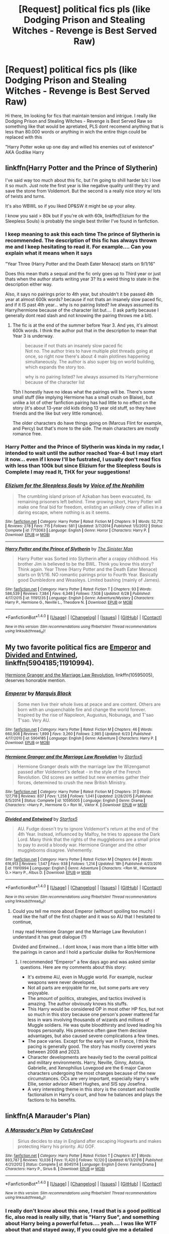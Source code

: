 #+TITLE: [Request] political fics pls (like Dodging Prison and Stealing Witches - Revenge is Best Served Raw)

* [Request] political fics pls (like Dodging Prison and Stealing Witches - Revenge is Best Served Raw)
:PROPERTIES:
:Author: renextronex
:Score: 7
:DateUnix: 1501125601.0
:DateShort: 2017-Jul-27
:FlairText: Request
:END:
Hi there, Im looking for fics that maintain tension and intrigue. I really like Dodging Prison and Stealing Witches - Revenge is Best Served Raw so something like that would be apretiated, PLS dont recomend anything that is less than 80.000 words or anything in wich the entire thign could be replaced with this

"Harry Potter woke up one day and willed his enemies out of existence" AKA Godlike Harry


** linkffn(Harry Potter and the Prince of Slytherin)

I've said way too much about this fic, but I'm going to shill harder b/c I love it so much. Just note the first year is like negative quality until they try and save the stone from Voldemort. But the second is a really nice story w/ lots of twists and turns.

It's also WBWL so if you liked DP&SW it might be up your alley.

I know you said > 80k but if you're ok with 60k, linkffn(Elizium for the Sleepless Souls) is probably the single best thriller I've found in fanfiction.
:PROPERTIES:
:Author: JoseElEntrenador
:Score: 4
:DateUnix: 1501137356.0
:DateShort: 2017-Jul-27
:END:

*** I keep meaning to ask this each time The prince of Slytherin is recommended. The description of this fic has always thrown me and I keep hesitating to read it. For example.... Can you explain what it means when it says

"Year Three (Harry Potter and the Death Eater Menace) starts on 9/1/16"

Does this mean thats a sequal and the fic only goes up to Third year or just thats when the author starts writing year 3? Its a weird thing to state in the description either way.

Also, it says no pairings prior to 4th year, but shouldn't it be passed 4th year at almost 600k words? because if not thats an insanely slow paced fic, and if it IS past 4th year... why is no pairing listed? Ive always assumed its Harry/hermione because of the character list but.... (I ask partly because I generally dont read slash and not knowing the pairing throws me a bit).
:PROPERTIES:
:Author: Noexit007
:Score: 2
:DateUnix: 1501174700.0
:DateShort: 2017-Jul-27
:END:

**** The fic is at the end of the summer before Year 3. And yes, it's almost 600k words. I think the author put that in the description to mean that Year 3 is underway.

#+begin_quote
  because if not thats an insanely slow paced fic\\
  Not no. The author tries to have multiple plot threads going at once, so right now there's about 4 main plotlines happening simultaneously. The author is also super big on world building, which expands the story too.

  why is no pairing listed? Ive always assumed its Harry/hermione because of the character list
#+end_quote

Tbh I honestly have no ideas what the pairings will be. There's some small stuff (like implying Hermione has a small crush on Blaise), but unlike a lot of other fanfiction pairing has had little to no effect on the story (it's about 13-year old kids doing 13 year old stuff, so they have friends and the like but very little romance).

The older characters do have things going on (Marcus Flint for example, and Percy) but that's more to the side. The main characters are mostly romance free.
:PROPERTIES:
:Author: JoseElEntrenador
:Score: 2
:DateUnix: 1501176299.0
:DateShort: 2017-Jul-27
:END:


*** Harry Potter and the Prince of Slytherin was kinda in my radar, I intended to wait until the author reached Year-4 but I may start it now... even if I know I'll be fustrated, I usually don't read fics with less than 100k but since Elizium for the Sleepless Souls is Complete I may read It, THX for your suggestions!
:PROPERTIES:
:Author: renextronex
:Score: 2
:DateUnix: 1501184141.0
:DateShort: 2017-Jul-28
:END:


*** [[http://www.fanfiction.net/s/7713063/1/][*/Elizium for the Sleepless Souls/*]] by [[https://www.fanfiction.net/u/1508866/Voice-of-the-Nephilim][/Voice of the Nephilim/]]

#+begin_quote
  The crumbling island prison of Azkaban has been evacuated, its remaining prisoners left behind. Time growing short, Harry Potter will make one final bid for freedom, enlisting an unlikely crew of allies in a daring escape, where nothing is as it seems.
#+end_quote

^{/Site/: [[http://www.fanfiction.net/][fanfiction.net]] *|* /Category/: Harry Potter *|* /Rated/: Fiction M *|* /Chapters/: 9 *|* /Words/: 52,712 *|* /Reviews/: 278 *|* /Favs/: 715 *|* /Follows/: 581 *|* /Updated/: 3/7/2014 *|* /Published/: 1/5/2012 *|* /Status/: Complete *|* /id/: 7713063 *|* /Language/: English *|* /Genre/: Horror *|* /Characters/: Harry P. *|* /Download/: [[http://www.ff2ebook.com/old/ffn-bot/index.php?id=7713063&source=ff&filetype=epub][EPUB]] or [[http://www.ff2ebook.com/old/ffn-bot/index.php?id=7713063&source=ff&filetype=mobi][MOBI]]}

--------------

[[http://www.fanfiction.net/s/11191235/1/][*/Harry Potter and the Prince of Slytherin/*]] by [[https://www.fanfiction.net/u/4788805/The-Sinister-Man][/The Sinister Man/]]

#+begin_quote
  Harry Potter was Sorted into Slytherin after a crappy childhood. His brother Jim is believed to be the BWL. Think you know this story? Think again. Year Three (Harry Potter and the Death Eater Menace) starts on 9/1/16. NO romantic pairings prior to Fourth Year. Basically good Dumbledore and Weasleys. Limited bashing (mainly of James).
#+end_quote

^{/Site/: [[http://www.fanfiction.net/][fanfiction.net]] *|* /Category/: Harry Potter *|* /Rated/: Fiction T *|* /Chapters/: 93 *|* /Words/: 586,539 *|* /Reviews/: 7,384 *|* /Favs/: 6,348 *|* /Follows/: 7,508 *|* /Updated/: 6/28 *|* /Published/: 4/17/2015 *|* /id/: 11191235 *|* /Language/: English *|* /Genre/: Adventure/Mystery *|* /Characters/: Harry P., Hermione G., Neville L., Theodore N. *|* /Download/: [[http://www.ff2ebook.com/old/ffn-bot/index.php?id=11191235&source=ff&filetype=epub][EPUB]] or [[http://www.ff2ebook.com/old/ffn-bot/index.php?id=11191235&source=ff&filetype=mobi][MOBI]]}

--------------

*FanfictionBot*^{1.4.0} *|* [[[https://github.com/tusing/reddit-ffn-bot/wiki/Usage][Usage]]] | [[[https://github.com/tusing/reddit-ffn-bot/wiki/Changelog][Changelog]]] | [[[https://github.com/tusing/reddit-ffn-bot/issues/][Issues]]] | [[[https://github.com/tusing/reddit-ffn-bot/][GitHub]]] | [[[https://www.reddit.com/message/compose?to=tusing][Contact]]]

^{/New in this version: Slim recommendations using/ ffnbot!slim! /Thread recommendations using/ linksub(thread_id)!}
:PROPERTIES:
:Author: FanfictionBot
:Score: 1
:DateUnix: 1501137371.0
:DateShort: 2017-Jul-27
:END:


** My two favorite political fics are [[https://m.fanfiction.net/s/5904185/1/][Emperor]] and [[https://m.fanfiction.net/s/11910994/1/][Divided and Entwined]], linkffn(5904185;11910994).

[[https://m.fanfiction.net/s/10595005/1/][Hermione Granger and the Marriage Law Revolution]], linkffn(10595005), deserves honorable mention.
:PROPERTIES:
:Author: InquisitorCOC
:Score: 3
:DateUnix: 1501126398.0
:DateShort: 2017-Jul-27
:END:

*** [[http://www.fanfiction.net/s/5904185/1/][*/Emperor/*]] by [[https://www.fanfiction.net/u/1227033/Marquis-Black][/Marquis Black/]]

#+begin_quote
  Some men live their whole lives at peace and are content. Others are born with an unquenchable fire and change the world forever. Inspired by the rise of Napoleon, Augustus, Nobunaga, and T'sao T'sao. Very AU.
#+end_quote

^{/Site/: [[http://www.fanfiction.net/][fanfiction.net]] *|* /Category/: Harry Potter *|* /Rated/: Fiction M *|* /Chapters/: 46 *|* /Words/: 660,908 *|* /Reviews/: 1,899 *|* /Favs/: 3,260 *|* /Follows/: 2,985 *|* /Updated/: 6/23 *|* /Published/: 4/17/2010 *|* /id/: 5904185 *|* /Language/: English *|* /Genre/: Adventure *|* /Characters/: Harry P. *|* /Download/: [[http://www.ff2ebook.com/old/ffn-bot/index.php?id=5904185&source=ff&filetype=epub][EPUB]] or [[http://www.ff2ebook.com/old/ffn-bot/index.php?id=5904185&source=ff&filetype=mobi][MOBI]]}

--------------

[[http://www.fanfiction.net/s/10595005/1/][*/Hermione Granger and the Marriage Law Revolution/*]] by [[https://www.fanfiction.net/u/2548648/Starfox5][/Starfox5/]]

#+begin_quote
  Hermione Granger deals with the marriage law the Wizengamot passed after Voldemort's defeat - in the style of the French Revolution. Old scores are settled but new enemies gather their forces, determined to crush the new British Ministry.
#+end_quote

^{/Site/: [[http://www.fanfiction.net/][fanfiction.net]] *|* /Category/: Harry Potter *|* /Rated/: Fiction M *|* /Chapters/: 31 *|* /Words/: 127,718 *|* /Reviews/: 837 *|* /Favs/: 1,258 *|* /Follows/: 1,041 *|* /Updated/: 2/28/2015 *|* /Published/: 8/5/2014 *|* /Status/: Complete *|* /id/: 10595005 *|* /Language/: English *|* /Genre/: Drama *|* /Characters/: <Harry P., Hermione G.> Ron W., Viktor K. *|* /Download/: [[http://www.ff2ebook.com/old/ffn-bot/index.php?id=10595005&source=ff&filetype=epub][EPUB]] or [[http://www.ff2ebook.com/old/ffn-bot/index.php?id=10595005&source=ff&filetype=mobi][MOBI]]}

--------------

[[http://www.fanfiction.net/s/11910994/1/][*/Divided and Entwined/*]] by [[https://www.fanfiction.net/u/2548648/Starfox5][/Starfox5/]]

#+begin_quote
  AU. Fudge doesn't try to ignore Voldemort's return at the end of the 4th Year. Instead, influenced by Malfoy, he tries to appease the Dark Lord. Many think that the rights of the muggleborns are a small price to pay to avoid a bloody war. Hermione Granger and the other muggleborns disagree. Vehemently.
#+end_quote

^{/Site/: [[http://www.fanfiction.net/][fanfiction.net]] *|* /Category/: Harry Potter *|* /Rated/: Fiction M *|* /Chapters/: 64 *|* /Words/: 616,913 *|* /Reviews/: 1,547 *|* /Favs/: 938 *|* /Follows/: 1,214 *|* /Updated/: 18h *|* /Published/: 4/23/2016 *|* /id/: 11910994 *|* /Language/: English *|* /Genre/: Adventure *|* /Characters/: <Ron W., Hermione G.> Harry P., Albus D. *|* /Download/: [[http://www.ff2ebook.com/old/ffn-bot/index.php?id=11910994&source=ff&filetype=epub][EPUB]] or [[http://www.ff2ebook.com/old/ffn-bot/index.php?id=11910994&source=ff&filetype=mobi][MOBI]]}

--------------

*FanfictionBot*^{1.4.0} *|* [[[https://github.com/tusing/reddit-ffn-bot/wiki/Usage][Usage]]] | [[[https://github.com/tusing/reddit-ffn-bot/wiki/Changelog][Changelog]]] | [[[https://github.com/tusing/reddit-ffn-bot/issues/][Issues]]] | [[[https://github.com/tusing/reddit-ffn-bot/][GitHub]]] | [[[https://www.reddit.com/message/compose?to=tusing][Contact]]]

^{/New in this version: Slim recommendations using/ ffnbot!slim! /Thread recommendations using/ linksub(thread_id)!}
:PROPERTIES:
:Author: FanfictionBot
:Score: 1
:DateUnix: 1501126404.0
:DateShort: 2017-Jul-27
:END:

**** Could you tell me more about Emperor (withourt spoiling too much) I read like the half of the first chapter and it was so AU that I hesitated to continue,

I may read Hermione Granger and the Marriage Law Revolution I understand it has great dialogue (?)

Divided and Entwined... I dont know, I was more than a little bitter with the pairings in canon and I hold a particular dislike for Ron/Hermione
:PROPERTIES:
:Author: renextronex
:Score: 1
:DateUnix: 1501184354.0
:DateShort: 2017-Jul-28
:END:

***** I recommended "Emperor" a few days ago and was asked similar questions. Here are my comments about this story:

- It's extreme AU, even in Muggle world. For example, nuclear weapons were never developed.
- Not all parts are enjoyable for me, but some parts are very enjoyable.
- The amount of politics, strategies, and tactics involved is amazing. The author obviously knows his stuffs.
- This Harry would be considered OP in most other HP fics, but not so much in this story because one person's power mattered far less in wars involving thousands of wizards and millions of Muggle soldiers. He was quite bloodthirsty and loved leading his troops personally. His presence often gave them decisive advantages, but also caused severe complications a few times.
- The pace varies. Except for the early war in France, I think the pacing is generally good. The story has mostly covered years between 2008 and 2023.
- Character developments are heavily tied to the overall political and military environments. Harry, Neville, Ginny, Astoria, Gabrielle, and Xenophilius Lovegood are the 6 major Canon characters undergoing the most changes because of the new circumstances. OCs are very important, especially Harry's wife Ellie, senior advisor Albert Hughes, and SIS spy Josefina.
- A very interesting theme in this story is the constant and hostile factionalism in Harry's court, and how he balances and plays the factions to his benefits.
:PROPERTIES:
:Author: InquisitorCOC
:Score: 3
:DateUnix: 1501212133.0
:DateShort: 2017-Jul-28
:END:


** linkffn(A Marauder's Plan)
:PROPERTIES:
:Author: Stjernepus
:Score: 3
:DateUnix: 1501135348.0
:DateShort: 2017-Jul-27
:END:

*** [[http://www.fanfiction.net/s/8045114/1/][*/A Marauder's Plan/*]] by [[https://www.fanfiction.net/u/3926884/CatsAreCool][/CatsAreCool/]]

#+begin_quote
  Sirius decides to stay in England after escaping Hogwarts and makes protecting Harry his priority. AU GOF.
#+end_quote

^{/Site/: [[http://www.fanfiction.net/][fanfiction.net]] *|* /Category/: Harry Potter *|* /Rated/: Fiction T *|* /Chapters/: 87 *|* /Words/: 893,787 *|* /Reviews/: 10,036 *|* /Favs/: 11,420 *|* /Follows/: 10,120 *|* /Updated/: 6/13/2016 *|* /Published/: 4/21/2012 *|* /Status/: Complete *|* /id/: 8045114 *|* /Language/: English *|* /Genre/: Family/Drama *|* /Characters/: Harry P., Sirius B. *|* /Download/: [[http://www.ff2ebook.com/old/ffn-bot/index.php?id=8045114&source=ff&filetype=epub][EPUB]] or [[http://www.ff2ebook.com/old/ffn-bot/index.php?id=8045114&source=ff&filetype=mobi][MOBI]]}

--------------

*FanfictionBot*^{1.4.0} *|* [[[https://github.com/tusing/reddit-ffn-bot/wiki/Usage][Usage]]] | [[[https://github.com/tusing/reddit-ffn-bot/wiki/Changelog][Changelog]]] | [[[https://github.com/tusing/reddit-ffn-bot/issues/][Issues]]] | [[[https://github.com/tusing/reddit-ffn-bot/][GitHub]]] | [[[https://www.reddit.com/message/compose?to=tusing][Contact]]]

^{/New in this version: Slim recommendations using/ ffnbot!slim! /Thread recommendations using/ linksub(thread_id)!}
:PROPERTIES:
:Author: FanfictionBot
:Score: 2
:DateUnix: 1501135357.0
:DateShort: 2017-Jul-27
:END:


*** I really don't know about this one, I read that is a good political fic, also read is really silly, that is "Harry Sue", and something about Harry being a powerful fetus.... yeah.... I was like WTF about that and stayed away, If you could give me a detailed summary it would be apretiated!

also the names of the chapters.... Pronglest, Pronglest, Pronglest, I HATE that silly nickname, one time was fun, but is WAAAAYYYYYYYYY too overused, god, what is wrong with "kiddo" or something like that? why for Merlin's beard is always "pup" or "pronglest" what the fuck is that word even supposed to mean anyway?
:PROPERTIES:
:Author: renextronex
:Score: 1
:DateUnix: 1501184489.0
:DateShort: 2017-Jul-28
:END:

**** Cub! And if I ever hear Lord of the Light again, I'm going on a rampage
:PROPERTIES:
:Author: Stjernepus
:Score: 1
:DateUnix: 1501191160.0
:DateShort: 2017-Jul-28
:END:

***** have read cub a couple of times, but not as near as much as pup or pronglest (again, WTF is that word supposed to mean?)

Lord of the Light? dont remember that one. I know about Dumbles "Leader of the Ligth" overused Pseudo title, usually used in bad fics as comic relief
:PROPERTIES:
:Author: renextronex
:Score: 1
:DateUnix: 1501199780.0
:DateShort: 2017-Jul-28
:END:


** [removed]
:PROPERTIES:
:Score: 1
:DateUnix: 1501126137.0
:DateShort: 2017-Jul-27
:END:

*** linkffn(Old Blood)

linkffn(Black Iluminary)

Well, 1 out of 2.
:PROPERTIES:
:Score: 1
:DateUnix: 1501131151.0
:DateShort: 2017-Jul-27
:END:

**** [[http://www.fanfiction.net/s/12212262/1/][*/The Old Blood/*]] by [[https://www.fanfiction.net/u/5875721/Mr-Stopin105][/Mr.Stopin105/]]

#+begin_quote
  Naruto Uzumaki is a 16 year-old teacher that struggles with his semblance. What does this mean for team RWBY? What does this mean for Beacon? For Ozpin? Elements taken from BloodBorne, Character taken from Naruto, set in RWBY. Short first chapter, I apologize. Pairing? Unsure, open to suggestions. Will probably end up being a Harem.
#+end_quote

^{/Site/: [[http://www.fanfiction.net/][fanfiction.net]] *|* /Category/: Naruto + RWBY Crossover *|* /Rated/: Fiction M *|* /Chapters/: 9 *|* /Words/: 16,536 *|* /Reviews/: 68 *|* /Favs/: 162 *|* /Follows/: 243 *|* /Updated/: 3/30 *|* /Published/: 10/30/2016 *|* /id/: 12212262 *|* /Language/: English *|* /Download/: [[http://www.ff2ebook.com/old/ffn-bot/index.php?id=12212262&source=ff&filetype=epub][EPUB]] or [[http://www.ff2ebook.com/old/ffn-bot/index.php?id=12212262&source=ff&filetype=mobi][MOBI]]}

--------------

[[http://www.fanfiction.net/s/12125300/1/][*/Black Luminary/*]] by [[https://www.fanfiction.net/u/8129173/YakAge][/YakAge/]]

#+begin_quote
  Magical Britain is upside down; the ancient pure-blood families are being prosecuted, the old ways are dying out, and Harry, adopted by the Blacks, has to suffer the worst of it. Join an epic journey: pre-Hogwarts till post-Hogwarts! AU, Dark!Themes, Slytherin!Harry, No!Bashing, Balanced!Characters
#+end_quote

^{/Site/: [[http://www.fanfiction.net/][fanfiction.net]] *|* /Category/: Harry Potter *|* /Rated/: Fiction M *|* /Chapters/: 23 *|* /Words/: 153,521 *|* /Reviews/: 205 *|* /Favs/: 531 *|* /Follows/: 794 *|* /Updated/: 6/24 *|* /Published/: 8/29/2016 *|* /id/: 12125300 *|* /Language/: English *|* /Genre/: Adventure/Fantasy *|* /Characters/: Harry P., Hermione G., Daphne G., Arcturus B. *|* /Download/: [[http://www.ff2ebook.com/old/ffn-bot/index.php?id=12125300&source=ff&filetype=epub][EPUB]] or [[http://www.ff2ebook.com/old/ffn-bot/index.php?id=12125300&source=ff&filetype=mobi][MOBI]]}

--------------

*FanfictionBot*^{1.4.0} *|* [[[https://github.com/tusing/reddit-ffn-bot/wiki/Usage][Usage]]] | [[[https://github.com/tusing/reddit-ffn-bot/wiki/Changelog][Changelog]]] | [[[https://github.com/tusing/reddit-ffn-bot/issues/][Issues]]] | [[[https://github.com/tusing/reddit-ffn-bot/][GitHub]]] | [[[https://www.reddit.com/message/compose?to=tusing][Contact]]]

^{/New in this version: Slim recommendations using/ ffnbot!slim! /Thread recommendations using/ linksub(thread_id)!}
:PROPERTIES:
:Author: FanfictionBot
:Score: 1
:DateUnix: 1501131178.0
:DateShort: 2017-Jul-27
:END:

***** [removed]
:PROPERTIES:
:Score: 1
:DateUnix: 1501139235.0
:DateShort: 2017-Jul-27
:END:

****** [[http://www.fanfiction.net/s/12417372/1/][*/Old Blood/*]] by [[https://www.fanfiction.net/u/1334247/Oil-on-Canvas][/Oil on Canvas/]]

#+begin_quote
  The Battle of Camlann never happened, thus the legacy of Arthur lives on. The blood of the founders still walk the halls of Hogwarts, while ancient enemies clash to this day. Years later, Harry Potter wakes up a stranger in a strange world. Between over competitive house relations and never ending mysterious plots, he must struggle to find the truth about that fated Halloween. AU
#+end_quote

^{/Site/: [[http://www.fanfiction.net/][fanfiction.net]] *|* /Category/: Harry Potter *|* /Rated/: Fiction T *|* /Chapters/: 10 *|* /Words/: 66,711 *|* /Reviews/: 45 *|* /Favs/: 110 *|* /Follows/: 168 *|* /Updated/: 7/15 *|* /Published/: 3/23 *|* /id/: 12417372 *|* /Language/: English *|* /Genre/: Adventure *|* /Characters/: Harry P., Ron W., Hermione G., Daphne G. *|* /Download/: [[http://www.ff2ebook.com/old/ffn-bot/index.php?id=12417372&source=ff&filetype=epub][EPUB]] or [[http://www.ff2ebook.com/old/ffn-bot/index.php?id=12417372&source=ff&filetype=mobi][MOBI]]}

--------------

*FanfictionBot*^{1.4.0} *|* [[[https://github.com/tusing/reddit-ffn-bot/wiki/Usage][Usage]]] | [[[https://github.com/tusing/reddit-ffn-bot/wiki/Changelog][Changelog]]] | [[[https://github.com/tusing/reddit-ffn-bot/issues/][Issues]]] | [[[https://github.com/tusing/reddit-ffn-bot/][GitHub]]] | [[[https://www.reddit.com/message/compose?to=tusing][Contact]]]

^{/New in this version: Slim recommendations using/ ffnbot!slim! /Thread recommendations using/ linksub(thread_id)!}
:PROPERTIES:
:Author: FanfictionBot
:Score: 1
:DateUnix: 1501139278.0
:DateShort: 2017-Jul-27
:END:


**** Is it this one? linkffn(12417372)

ffn bot works best with numbers, or if you want to make it less impersonal, both title and author.
:PROPERTIES:
:Author: Yurika_BLADE
:Score: 1
:DateUnix: 1501139240.0
:DateShort: 2017-Jul-27
:END:

***** [[http://www.fanfiction.net/s/12417372/1/][*/Old Blood/*]] by [[https://www.fanfiction.net/u/1334247/Oil-on-Canvas][/Oil on Canvas/]]

#+begin_quote
  The Battle of Camlann never happened, thus the legacy of Arthur lives on. The blood of the founders still walk the halls of Hogwarts, while ancient enemies clash to this day. Years later, Harry Potter wakes up a stranger in a strange world. Between over competitive house relations and never ending mysterious plots, he must struggle to find the truth about that fated Halloween. AU
#+end_quote

^{/Site/: [[http://www.fanfiction.net/][fanfiction.net]] *|* /Category/: Harry Potter *|* /Rated/: Fiction T *|* /Chapters/: 10 *|* /Words/: 66,711 *|* /Reviews/: 45 *|* /Favs/: 110 *|* /Follows/: 168 *|* /Updated/: 7/15 *|* /Published/: 3/23 *|* /id/: 12417372 *|* /Language/: English *|* /Genre/: Adventure *|* /Characters/: Harry P., Ron W., Hermione G., Daphne G. *|* /Download/: [[http://www.ff2ebook.com/old/ffn-bot/index.php?id=12417372&source=ff&filetype=epub][EPUB]] or [[http://www.ff2ebook.com/old/ffn-bot/index.php?id=12417372&source=ff&filetype=mobi][MOBI]]}

--------------

*FanfictionBot*^{1.4.0} *|* [[[https://github.com/tusing/reddit-ffn-bot/wiki/Usage][Usage]]] | [[[https://github.com/tusing/reddit-ffn-bot/wiki/Changelog][Changelog]]] | [[[https://github.com/tusing/reddit-ffn-bot/issues/][Issues]]] | [[[https://github.com/tusing/reddit-ffn-bot/][GitHub]]] | [[[https://www.reddit.com/message/compose?to=tusing][Contact]]]

^{/New in this version: Slim recommendations using/ ffnbot!slim! /Thread recommendations using/ linksub(thread_id)!}
:PROPERTIES:
:Author: FanfictionBot
:Score: 1
:DateUnix: 1501139261.0
:DateShort: 2017-Jul-27
:END:

****** I have no clue... I was just reposting the parent comment to get the bot to work.
:PROPERTIES:
:Score: 1
:DateUnix: 1501170944.0
:DateShort: 2017-Jul-27
:END:


** Harry Potter and the Dark Rize
:PROPERTIES:
:Author: Quoba
:Score: 1
:DateUnix: 1501151682.0
:DateShort: 2017-Jul-27
:END:


** linkffn(Divided and Entwined) has realsitic war and politics, but it's about Hermione, not Harry.
:PROPERTIES:
:Author: Achille-Talon
:Score: 1
:DateUnix: 1501143915.0
:DateShort: 2017-Jul-27
:END:

*** [[http://www.fanfiction.net/s/11910994/1/][*/Divided and Entwined/*]] by [[https://www.fanfiction.net/u/2548648/Starfox5][/Starfox5/]]

#+begin_quote
  AU. Fudge doesn't try to ignore Voldemort's return at the end of the 4th Year. Instead, influenced by Malfoy, he tries to appease the Dark Lord. Many think that the rights of the muggleborns are a small price to pay to avoid a bloody war. Hermione Granger and the other muggleborns disagree. Vehemently.
#+end_quote

^{/Site/: [[http://www.fanfiction.net/][fanfiction.net]] *|* /Category/: Harry Potter *|* /Rated/: Fiction M *|* /Chapters/: 64 *|* /Words/: 616,913 *|* /Reviews/: 1,547 *|* /Favs/: 938 *|* /Follows/: 1,214 *|* /Updated/: 18h *|* /Published/: 4/23/2016 *|* /id/: 11910994 *|* /Language/: English *|* /Genre/: Adventure *|* /Characters/: <Ron W., Hermione G.> Harry P., Albus D. *|* /Download/: [[http://www.ff2ebook.com/old/ffn-bot/index.php?id=11910994&source=ff&filetype=epub][EPUB]] or [[http://www.ff2ebook.com/old/ffn-bot/index.php?id=11910994&source=ff&filetype=mobi][MOBI]]}

--------------

*FanfictionBot*^{1.4.0} *|* [[[https://github.com/tusing/reddit-ffn-bot/wiki/Usage][Usage]]] | [[[https://github.com/tusing/reddit-ffn-bot/wiki/Changelog][Changelog]]] | [[[https://github.com/tusing/reddit-ffn-bot/issues/][Issues]]] | [[[https://github.com/tusing/reddit-ffn-bot/][GitHub]]] | [[[https://www.reddit.com/message/compose?to=tusing][Contact]]]

^{/New in this version: Slim recommendations using/ ffnbot!slim! /Thread recommendations using/ linksub(thread_id)!}
:PROPERTIES:
:Author: FanfictionBot
:Score: 1
:DateUnix: 1501143964.0
:DateShort: 2017-Jul-27
:END:


*** In the story Dumbledore and Sirius handle most of the political part.
:PROPERTIES:
:Author: Starfox5
:Score: 1
:DateUnix: 1501238862.0
:DateShort: 2017-Jul-28
:END:
